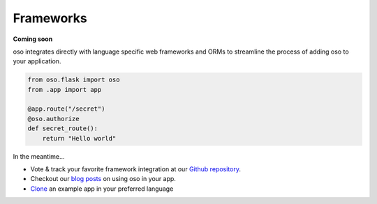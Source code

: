 ==========
Frameworks
==========

**Coming soon**

oso integrates directly with language specific web frameworks and ORMs to
streamline the process of adding oso to your application.

.. Totally made up code snippet!

.. code-block:: python

    from oso.flask import oso
    from .app import app

    @app.route("/secret")
    @oso.authorize
    def secret_route():
        return "Hello world"

In the meantime...

- Vote & track your favorite framework integration at our `Github repository`_.
- Checkout our `blog posts`_ on using oso in your app.
- `Clone`_ an example app in your preferred language

.. todo:: Add link to github issues or other for feedback on which framework
   integrations

.. _Github repository: <TODO>
.. _blog posts: <TODO>
.. _Clone: <TODO>

.. todo:: Add link to blog posts about using oso with a framework.
